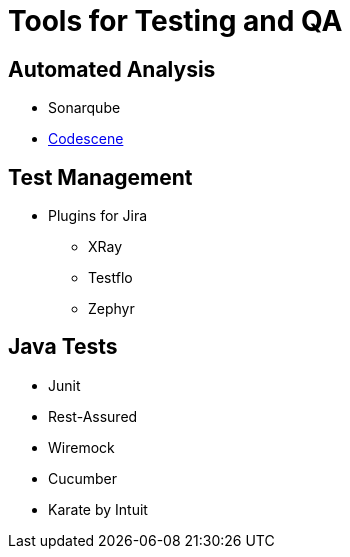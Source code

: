 = Tools for Testing and QA

== Automated Analysis
* Sonarqube
* https://codescene.io/[Codescene]

== Test Management
* Plugins for Jira
** XRay
** Testflo
** Zephyr

== Java Tests
* Junit
* Rest-Assured
* Wiremock
* Cucumber
* Karate by Intuit